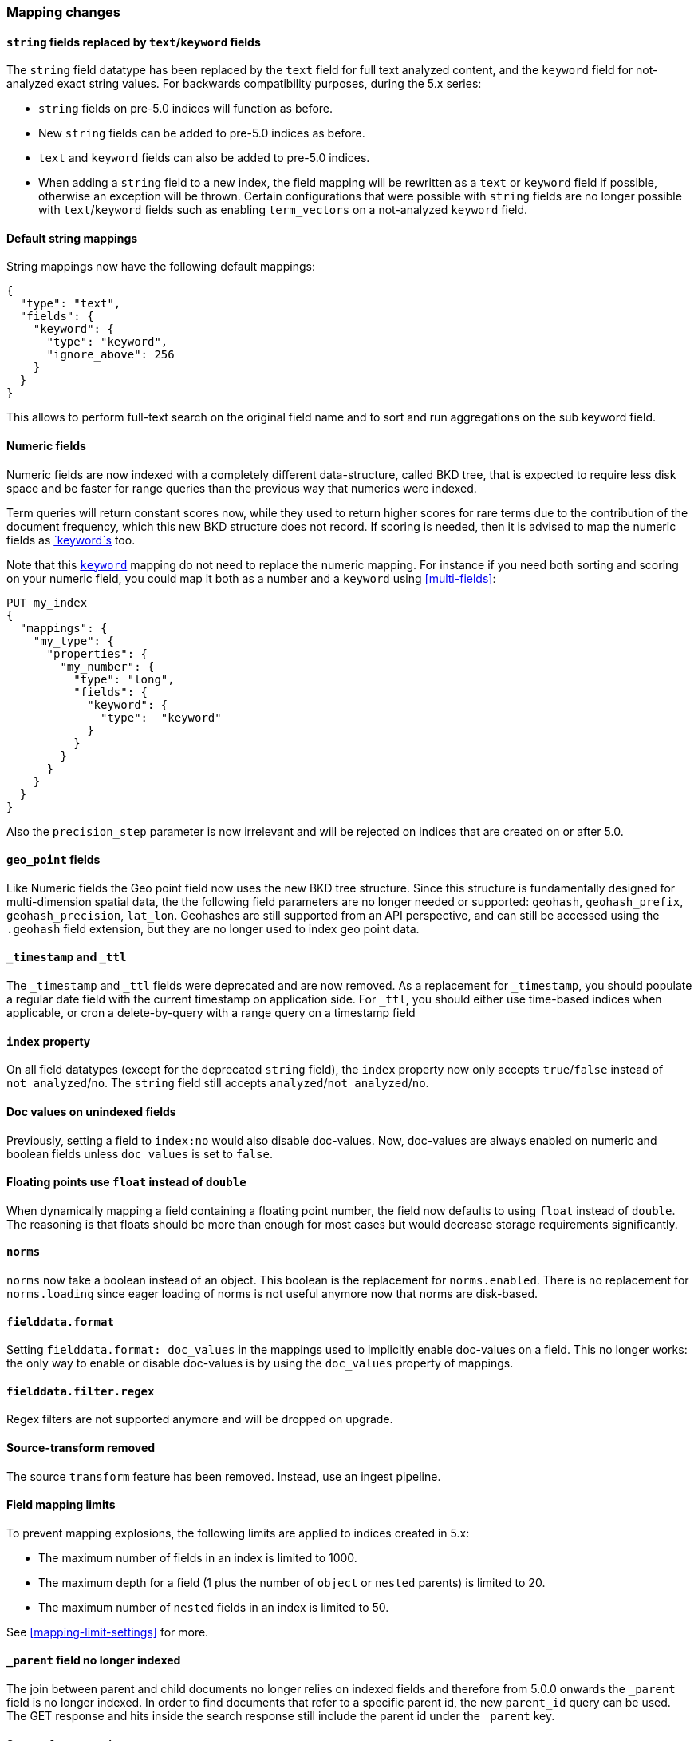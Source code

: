 [[breaking_50_mapping_changes]]
=== Mapping changes

==== `string` fields replaced by `text`/`keyword` fields

The `string` field datatype has been replaced by the `text` field for full
text analyzed content, and the `keyword` field for not-analyzed exact string
values.  For backwards compatibility purposes, during the 5.x series:

* `string` fields on pre-5.0 indices will function as before.
* New `string` fields can be added to pre-5.0 indices as before.
* `text` and `keyword` fields can also be added to pre-5.0 indices.
* When adding a `string` field to a new index, the field mapping will be
  rewritten as a `text` or `keyword` field if possible, otherwise
  an exception will be thrown.  Certain configurations that were possible
  with `string` fields are no longer possible with `text`/`keyword` fields
  such as enabling `term_vectors` on a not-analyzed `keyword` field.

==== Default string mappings

String mappings now have the following default mappings:

[source,js]
---------------
{
  "type": "text",
  "fields": {
    "keyword": {
      "type": "keyword",
      "ignore_above": 256
    }
  }
}
---------------

This allows to perform full-text search on the original field name and to sort
and run aggregations on the sub keyword field.

==== Numeric fields

Numeric fields are now indexed with a completely different data-structure, called
BKD tree, that is expected to require less disk space and be faster for range
queries than the previous way that numerics were indexed.

Term queries will return constant scores now, while they used to return higher
scores for rare terms due to the contribution of the document frequency, which
this new BKD structure does not record. If scoring is needed, then it is advised
to map the numeric fields as <<keyword,`keyword`s>> too.

Note that this <<keyword,`keyword`>> mapping do not need to replace the numeric
mapping. For instance if you need both sorting and scoring on your numeric field,
you could map it both as a number and a `keyword` using <<multi-fields>>:

[source,js]
--------------------------------------------------
PUT my_index
{
  "mappings": {
    "my_type": {
      "properties": {
        "my_number": {
          "type": "long",
          "fields": {
            "keyword": {
              "type":  "keyword"
            }
          }
        }
      }
    }
  }
}
--------------------------------------------------
// CONSOLE

Also the `precision_step` parameter is now irrelevant and will be rejected on
indices that are created on or after 5.0.

==== `geo_point` fields

Like Numeric fields the Geo point field now uses the new BKD tree structure. Since
this structure is fundamentally designed for multi-dimension spatial data, the
the following field parameters are no longer needed or supported: `geohash`,
`geohash_prefix`, `geohash_precision`, `lat_lon`. Geohashes are still supported from
an API perspective, and can still be accessed using the `.geohash` field extension,
but they are no longer used to index geo point data.

==== `_timestamp` and `_ttl`

The `_timestamp` and `_ttl` fields were deprecated and are now removed. As a
replacement for `_timestamp`, you should populate a regular date field with the
current timestamp on application side. For `_ttl`, you should either use
time-based indices when applicable, or cron a delete-by-query with a range
query on a timestamp field

==== `index` property

On all field datatypes (except for the deprecated `string` field), the `index`
property now only accepts `true`/`false` instead of `not_analyzed`/`no`. The
`string` field still accepts `analyzed`/`not_analyzed`/`no`.

==== Doc values on unindexed fields

Previously, setting a field to `index:no` would also disable doc-values.  Now,
doc-values are always enabled on numeric and boolean fields unless
`doc_values` is set to `false`.

==== Floating points use `float` instead of `double`

When dynamically mapping a field containing a floating point number, the field
now defaults to using `float` instead of `double`. The reasoning is that
floats should be more than enough for most cases but would decrease storage
requirements significantly.

==== `norms`

`norms` now take a boolean instead of an object. This boolean is the replacement
for `norms.enabled`. There is no replacement for `norms.loading` since eager
loading of norms is not useful anymore now that norms are disk-based.

==== `fielddata.format`

Setting `fielddata.format: doc_values` in the mappings used to implicitly
enable doc-values on a field. This no longer works: the only way to enable or
disable doc-values is by using the `doc_values` property of mappings.

==== `fielddata.filter.regex`

Regex filters are not supported anymore and will be dropped on upgrade.

==== Source-transform removed

The source `transform` feature has been removed. Instead, use an ingest pipeline.


==== Field mapping limits

To prevent mapping explosions, the following limits are applied to indices
created in 5.x:

* The maximum number of fields in an index is limited to 1000.
* The maximum depth for a field (1 plus the number of `object` or `nested` parents) is limited to 20.
* The maximum number of `nested` fields in an index is limited to 50.

See <<mapping-limit-settings>> for more.


==== `_parent` field no longer indexed

The join between parent and child documents no longer relies on indexed fields
and therefore from 5.0.0 onwards the `_parent` field is no longer indexed. In
order to find documents that refer to a specific parent id, the new
`parent_id` query can be used. The GET response and hits inside the search
response still include the parent id under the `_parent` key.

==== Source `format` option

The `_source` mapping no longer supports the `format` option. It will still be
accepted for indices created before the upgrade to 5.0 for backwards
compatibility, but it will have no effect. Indices created on or after 5.0
will reject this option.

==== Object notation

Core types no longer support the object notation, which was used to provide
per document boosts as follows:

[source,js]
---------------
{
  "value": "field_value",
  "boost": 42
}
---------------

==== Boost accuracy for queries on `_all`

Per-field boosts on the `_all` are now compressed into a single byte instead
of the 4 bytes used previously. While this will make the index much more
space-efficient, it also means that index time boosts will be less accurately
encoded.

==== `_ttl` and `_timestamp` cannot be created

You can no longer create indexes with `_ttl` or `_timestamp` enabled. Indexes
with them enabled created before 5.0 will continue to work.

You should replace `_timestamp` in new indexes by adding a field to your source
either in the application producing the data or with an ingest pipline like
this one:

[source,js]
---------------
PUT _ingest/pipeline/timestamp
{
  "description" : "Adds a timestamp field at the current time",
  "processors" : [ {
    "set" : {
      "field": "timestamp",
      "value": "{{_ingest.timestamp}}"
    }
  } ]
}

PUT newindex/type/1?pipeline=timestamp
{
  "example": "data"
}

GET newindex/type/1
---------------
// CONSOLE

Which produces
[source,js]
---------------
{
  "_source": {
    "example": "data",
    "timestamp": "2016-06-21T18:48:55.560+0000"
  },
  ...
}
---------------
// TESTRESPONSE[s/\.\.\./"found": true, "_id": "1", "_index": "newindex", "_type": "type", "_version": 1/]
// TESTRESPONSE[s/"2016-06-21T18:48:55.560\+0000"/"$body._source.timestamp"/]

If you have an old index created with 2.x that has `_timestamp` enabled then
you can migrate it to a new index with the a `timestamp` field in the source
with reindex:

[source,js]
---------------
POST _reindex
{
  "source": {
    "index": "oldindex"
  },
  "dest": {
    "index": "newindex"
  },
  "script": {
    "lang": "painless",
    "inline": "ctx._source.timestamp = ctx._timestamp; ctx._timestamp = null"
  }
}
---------------
// CONSOLE
// TEST[s/^/PUT oldindex\n/]

You can replace `_ttl` with time based index names (preferred) or by adding a
cron job which runs a delete-by-query on a timestamp field in the source
document. If you had documents like this:

[source,js]
---------------
POST index/type/_bulk
{"index":{"_id":1}}
{"example": "data", "timestamp": "2016-06-21T18:48:55.560+0000" }
{"index":{"_id":2}}
{"example": "data", "timestamp": "2016-04-21T18:48:55.560+0000" }
---------------
// CONSOLE

Then you could delete all of the documents from before June 1st with:

[source,js]
---------------
POST index/type/_delete_by_query
{
  "query": {
    "range" : {
      "timestamp" : {
        "lt" : "2016-05-01"
      }
    }
  }
}
---------------
// CONSOLE
// TEST[continued]

IMPORTANT: Keep in mind that deleting documents from an index is very expensive
compared to deleting whole indexes. That is why time based indexes are
recommended over this sort of thing and why `_ttl` was deprecated in the first
place.

==== Blank field names is not supported

Blank field names in mappings is not allowed after 5.0.
